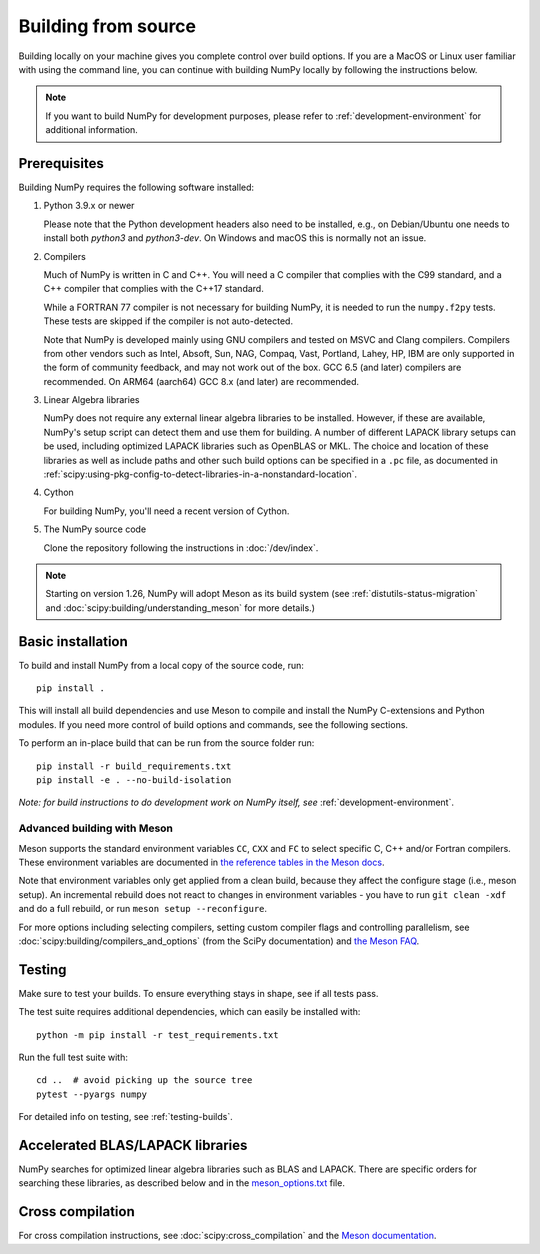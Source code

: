 .. _building-from-source:

Building from source
====================

Building locally on your machine gives you complete control over build options.
If you are a MacOS or Linux user familiar with using the
command line, you can continue with building NumPy locally by following the
instructions below.

.. note:: If you want to build NumPy for development purposes, please refer to 
   :ref:`development-environment` for additional information.

..
  This page is referenced from numpy/numpy/__init__.py. Please keep its
  location in sync with the link there.

Prerequisites
-------------

Building NumPy requires the following software installed:

1) Python 3.9.x or newer

   Please note that the Python development headers also need to be installed,
   e.g., on Debian/Ubuntu one needs to install both `python3` and
   `python3-dev`. On Windows and macOS this is normally not an issue.

2) Compilers

   Much of NumPy is written in C and C++.  You will need a C compiler that
   complies with the C99 standard, and a C++ compiler that complies with the
   C++17 standard.

   While a FORTRAN 77 compiler is not necessary for building NumPy, it is
   needed to run the ``numpy.f2py`` tests. These tests are skipped if the
   compiler is not auto-detected.

   Note that NumPy is developed mainly using GNU compilers and tested on
   MSVC and Clang compilers. Compilers from other vendors such as Intel,
   Absoft, Sun, NAG, Compaq, Vast, Portland, Lahey, HP, IBM are only
   supported in the form of community feedback, and may not work out of the
   box.  GCC 6.5 (and later) compilers are recommended. On ARM64 (aarch64)
   GCC 8.x (and later) are recommended.

3) Linear Algebra libraries

   NumPy does not require any external linear algebra libraries to be
   installed. However, if these are available, NumPy's setup script can detect
   them and use them for building. A number of different LAPACK library setups
   can be used, including optimized LAPACK libraries such as OpenBLAS or MKL.
   The choice and location of these libraries as well as include paths and
   other such build options can be specified in a ``.pc`` file, as documented in
   :ref:`scipy:using-pkg-config-to-detect-libraries-in-a-nonstandard-location`.

4) Cython

   For building NumPy, you'll need a recent version of Cython.

5) The NumPy source code

   Clone the repository following the instructions in :doc:`/dev/index`.

.. note::

    Starting on version 1.26, NumPy will adopt Meson as its build system (see
    :ref:`distutils-status-migration` and
    :doc:`scipy:building/understanding_meson` for more details.)

Basic installation
------------------

To build and install NumPy from a local copy of the source code, run::

    pip install .

This will install all build dependencies and use Meson to compile and install
the NumPy C-extensions and Python modules. If you need more control of build
options and commands, see the following sections.

To perform an in-place build that can be run from the source folder run::

    pip install -r build_requirements.txt
    pip install -e . --no-build-isolation

*Note: for build instructions to do development work on NumPy itself, see*
:ref:`development-environment`.


Advanced building with Meson
~~~~~~~~~~~~~~~~~~~~~~~~~~~~

Meson supports the standard environment variables ``CC``, ``CXX`` and ``FC`` to
select specific C, C++ and/or Fortran compilers. These environment variables are
documented in `the reference tables in the Meson docs
<https://mesonbuild.com/Reference-tables.html#compiler-and-linker-flag-environment-variables>`_.

Note that environment variables only get applied from a clean build, because
they affect the configure stage (i.e., meson setup). An incremental rebuild does
not react to changes in environment variables - you have to run
``git clean -xdf`` and do a full rebuild, or run ``meson setup --reconfigure``.

For more options including selecting compilers, setting custom compiler flags
and controlling parallelism, see :doc:`scipy:building/compilers_and_options`
(from the SciPy documentation) and `the Meson FAQ
<https://mesonbuild.com/howtox.html#set-extra-compiler-and-linker-flags-from-the-outside-when-eg-building-distro-packages>`_.


Testing
-------

Make sure to test your builds. To ensure everything stays in shape, see if
all tests pass.

The test suite requires additional dependencies, which can easily be 
installed with::

    python -m pip install -r test_requirements.txt

Run the full test suite with::

    cd ..  # avoid picking up the source tree
    pytest --pyargs numpy

For detailed info on testing, see :ref:`testing-builds`.

.. _accelerated-blas-lapack-libraries:

Accelerated BLAS/LAPACK libraries
---------------------------------

NumPy searches for optimized linear algebra libraries such as BLAS and LAPACK.
There are specific orders for searching these libraries, as described below and
in the
`meson_options.txt <https://github.com/numpy/numpy/blob/main/meson_options.txt>`_
file.

Cross compilation
-----------------

For cross compilation instructions, see :doc:`scipy:cross_compilation` and the
`Meson documentation <meson>`_.

.. _meson: https://mesonbuild.com/Cross-compilation.html#cross-compilation

